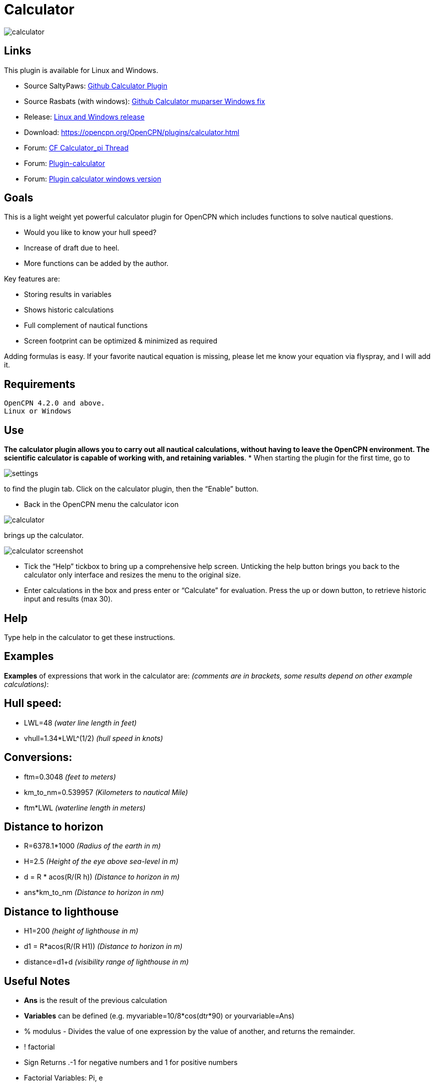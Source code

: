 = Calculator

image:calculator.png[]

== Links

This plugin is available for Linux and Windows.

* Source SaltyPaws: https://github.com/SaltyPaws/calculator_pi[Github Calculator Plugin]
* Source Rasbats (with windows): https://github.com/Rasbats/calculator_pi[Github Calculator muparser Windows fix]
* Release: https://github.com/Rasbats/calculator_pi/releases[Linux and Windows release]
* Download: https://opencpn.org/OpenCPN/plugins/calculator.html
* Forum: http://www.cruisersforum.com/forums/f134/calculator_pi-new-finished-plugin-for-opencpn-86028.html[CF Calculator_pi Thread]
* Forum: http://www.cruisersforum.com/forums/f134/plugin-calculator[Plugin-calculator]
* Forum: http://www.cruisersforum.com/forums/f134/plugin-calculator-windows-version-178199.html[Plugin calculator windows version]

== Goals

This is a light weight yet powerful calculator plugin for OpenCPN which
includes functions to solve nautical questions.

* Would you like to know your hull speed?
* Increase of draft due to heel.
* More functions can be added by the author.

Key features are:

* Storing results in variables
* Shows historic calculations
* Full complement of nautical functions
* Screen footprint can be optimized & minimized as required

Adding formulas is easy. If your favorite nautical equation is missing,
please let me know your equation via flyspray, and I will add it.

== Requirements

[source,code]
----
OpenCPN 4.2.0 and above.
Linux or Windows
----

== Use

*The calculator plugin allows you to carry out all nautical
calculations, without having to leave the OpenCPN environment. The
scientific calculator is capable of working with, and retaining
variables*.
* When starting the plugin for the first time, go to

image:settings.png[]

to find the plugin tab. Click on the calculator plugin, then the “Enable” button.

* Back in the OpenCPN menu the calculator icon

image:calculator.png[]

brings up the calculator.

image:calculator_screenshot.png[]

* Tick the “Help” tickbox to bring up a comprehensive help screen.
Unticking the help button brings you back to the calculator only
interface and resizes the menu to the original size.
* Enter calculations in the box and press enter or “Calculate” for
evaluation. Press the up or down button, to retrieve historic input and
results (max 30).

== Help

Type help in the calculator to get these instructions.

== Examples

*Examples* of expressions that work in the calculator are: _(comments
are in brackets, some results depend on other example calculations)_:

== Hull speed:

* LWL=48 _(water line length in feet)_
* vhull=1.34*LWL^(1/2) _(hull speed in knots)_

== Conversions:

* ftm=0.3048 _(feet to meters)_
* km_to_nm=0.539957 _(Kilometers to nautical Mile)_
* ftm*LWL _(waterline length in meters)_

== Distance to horizon

* R=6378.1*1000 _(Radius of the earth in m)_
* H=2.5 _(Height of the eye above sea-level in m)_
* d = R * acos(R/(R h)) _(Distance to horizon in m)_
* ans*km_to_nm _(Distance to horizon in nm)_

== Distance to lighthouse

* H1=200 _(height of lighthouse in m)_
* d1 = R*acos(R/(R H1)) _(Distance to horizon in m)_
* distance=d1+d _(visibility range of lighthouse in m)_

== Useful Notes

* *Ans* is the result of the previous calculation
* *Variables* can be defined (e.g. myvariable=10/8*cos(dtr*90) or
yourvariable=Ans)
* % modulus - Divides the value of one expression by the value of
another, and returns the remainder.
* ! factorial
* Sign Returns .-1 for negative numbers and 1 for positive numbers
* Factorial Variables: Pi, e
* dtr is the conversion factor from degrees to radians

=== Built-in functions

The following table gives an overview of the functions supported by the
default implementation. It lists the function names, the number of
arguments and a brief description.

[width="100%",cols="8%,8%,84%",options="header",]
|===
|Name |Argc. |Explanation
|TRIGONOMETRY | |default entry use radians e.g. sin(dtr*90) to calculate in degrees
|sin |1 |sine function
|cos |1 |cosine function
|tan |1 |tangens function
|asin |1 |arcus sine function
|acos |1 |arcus cosine function
|atan |1 |arcus tangens function
|sinh |1 |hyperbolic sine function
|cosh |1 |hyperbolic cosine
|tanh |1 |hyperbolic tangens function
|asinh |1 |hyperbolic arcus sine function
|acosh |1 |hyperbolic arcus tangens function
|atanh |1 |hyperbolic arcur tangens function
|LOGARITHMIC | |
|log2 |1 |logarithm to the base 2
|log10 |1 |logarithm to the base 10
|log |1 |logarithm to the base 10
|ln |1 |logarithm to base e (2.71828…)
|OTHER | |
|exp |1 |e raised to the power of x
|sqrt |1 |square root of a value
|sign |1 |sign function -1 if x<0; 1 if x>0
|rint |1 |round to nearest integer
|abs |1 |absolute value
|min |var. |min of all arguments
|max |var. |max of all arguments
|sum |var. |sum of all arguments
|avg |var. |mean value of all arguments
|===

== Binary Operators

The following table lists the default binary operators supported by the
parser.

[width="100%",cols="35%,25%,40%",options="header",]
|===
|Operator |Meaning |Priority
|= |assignment |-1
|&& |logical and |1
| or |logical or |2
|⇐ |less or equal |4
|>= |greater or equal |4
|!= |not equal |4
|== |equal |4
|> |greater than |4
|< |less than |4
|+ |addition |5
|- |subtraction |5
|* |multiplication |6
|/ |division |6
|^ |raise x to the power of y |7
|^ |use ^(1/2) for square root |7
|===

* The assignment operator is special since it changes one of its
arguments and can only by applied to variables.

== Other operators

== MuParser

*muParser* has built in support for the _if.. then.. else_ operator. It
uses lazy evaluation in order to make sure only the necessary branch of
the expression is evaluated.


[width="100%",cols="50%,50%",options="header",]
|===
|Operator |Meaning
|?: |if then else operator
|===


== Variables:

[width="100%",cols="50%,50%",options="header",]
|===
|pi, e |well known
|ans |the result of the previous calculation
|dtr |conversion factor from degrees to radians
|Define variables |e.g. myvariable=10/8*cos(dtr*90) or yourvariable=ans
|clear |removes results in the history and leaves defined variables intact
|===


== User Interface:

Type these commands in the command window:

[width="100%",cols="50%,50%",options="header",]
|===
|history |Toggle the history panel
|showhelp |Show/Hide the Help button
|showcalculate |Show/Hide the Calculate button
|showhistory |Show/Hide the history toggle
|help |show the help menu
|===

=== Settings/Plugins/Preferences:

* Show/Hide Calculate
* Help and History toggle buttons
* History Settings: max Results -this is the number of results that will
be stored in the history pull down. The history pulldown will contain
five times this value.
* Log to opencpn: Enable/Disable logging of results to opencpn logfile.

== Other:

* Error handling supported
* MuParser has been compiled with C++ Double for internal precision.

== Compiling

You have to be able to compile OpenCPN itself - Get the info at
http://opencpn.org/ocpn/developers_manual[Developers Manual]

* git clone https://github.com/Rasbats/calculator_pi

Build out of OpenCPN branch!

in folder calculator_pi

* mkdir build
* cd build
* cmake ..
* make
* sudo make installf

After using wxformbuilder to modify the interface, use degreefix.sh, to
facilitate the windows build. When updating the Excel file with formulas
and conversions, convert to cpp code by running the supplied perl script

== Changes to version 1.6

* Added Willson Fetch Equation
* Added wind speed to Beaufort equation
* Changed to MuParser math interface
* Added History pulldown box, improved history box behaviour
* Added reporting modes (1000 separator, SI prefixes, accuracy)
* Added function button in OpenCPN toolbar, with option to switch off
from plugin settings
* Minor tweaks and fixes

SaltyPaws aka Walbert Schulpen

== Support for Diagrams

I believe the plugin supports small jpg & png images for the purpose of
better visualization. What is needed to implement this system is some
diagrams and more knowledge about the plugin. Rgleason

=== Early Executables

Earlier compiled library files can be downloaded/uploaded here.
https://sourceforge.net/projects/opencpnplugins/

== License

The plugin is licensed under the terms of GPL v2 or, at your will,
later. The MuParser files are by Ingo Berg and is open source. For full
licence, please see the muparser source files.

== Sources

https://www.movable-type.co.uk/scripts/latlong.html[Calculations
Lat/Long]
